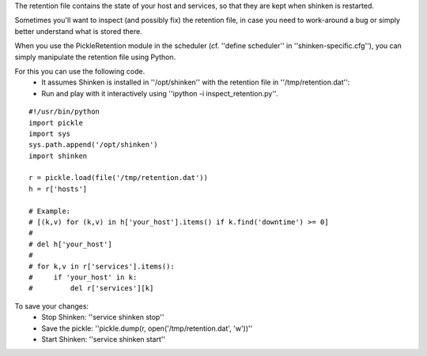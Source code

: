 .. _retention_file_troubleshooting:

The retention file contains the state of your host and services, so that they are kept when shinken is restarted.

Sometimes you'll want to inspect (and possibly fix) the retention file, in case you need to work-around a bug or simply better understand what is stored there.

When you use the PickleRetention module in the scheduler (cf. ''define scheduler'' in ''shinken-specific.cfg''), you can simply manipulate the retention file using Python.

For this you can use the following code.
  * It assumes Shinken is installed in ''/opt/shinken'' with the retention file in ''/tmp/retention.dat'':
  * Run and play with it interactively using ''ipython -i inspect_retention.py''.
  
::

  
  #!/usr/bin/python
  import pickle
  import sys
  sys.path.append('/opt/shinken')
  import shinken
  
  r = pickle.load(file('/tmp/retention.dat'))
  h = r['hosts']
  
  # Example:
  # [(k,v) for (k,v) in h['your_host'].items() if k.find('downtime') >= 0]
  # 
  # del h['your_host']
  # 
  # for k,v in r['services'].items():
  #     if 'your_host' in k:
  #         del r['services'][k]


To save your changes:
  * Stop Shinken: ''service shinken stop''
  * Save the pickle: ''pickle.dump(r, open('/tmp/retention.dat', 'w'))''
  * Start Shinken: ''service shinken start''
